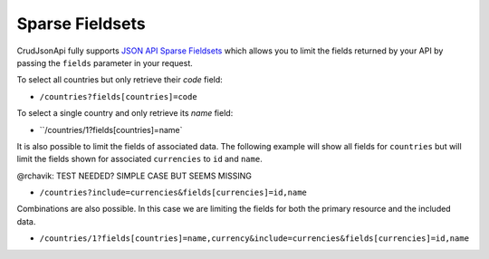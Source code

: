 Sparse Fieldsets
================

CrudJsonApi fully supports
`JSON API Sparse Fieldsets <http://jsonapi.org/format/#fetching-sparse-fieldsets>`_
which allows you to limit the fields returned by your API by passing the ``fields`` parameter
in your request.

To select all countries but only retrieve their `code` field:

- ``/countries?fields[countries]=code``

To select a single country and only retrieve its `name` field:

- ``/countries/1?fields[countries]=name`

It is also possible to limit the fields of associated data. The following example will
show all fields for ``countries`` but will limit the fields shown for associated ``currencies``
to ``id`` and ``name``.

@rchavik: TEST NEEDED? SIMPLE CASE BUT SEEMS MISSING

- ``/countries?include=currencies&fields[currencies]=id,name``

Combinations are also possible. In this case we are limiting the fields for both the primary
resource and the included data.

- ``/countries/1?fields[countries]=name,currency&include=currencies&fields[currencies]=id,name``
